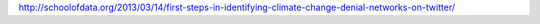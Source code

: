 http://schoolofdata.org/2013/03/14/first-steps-in-identifying-climate-change-denial-networks-on-twitter/